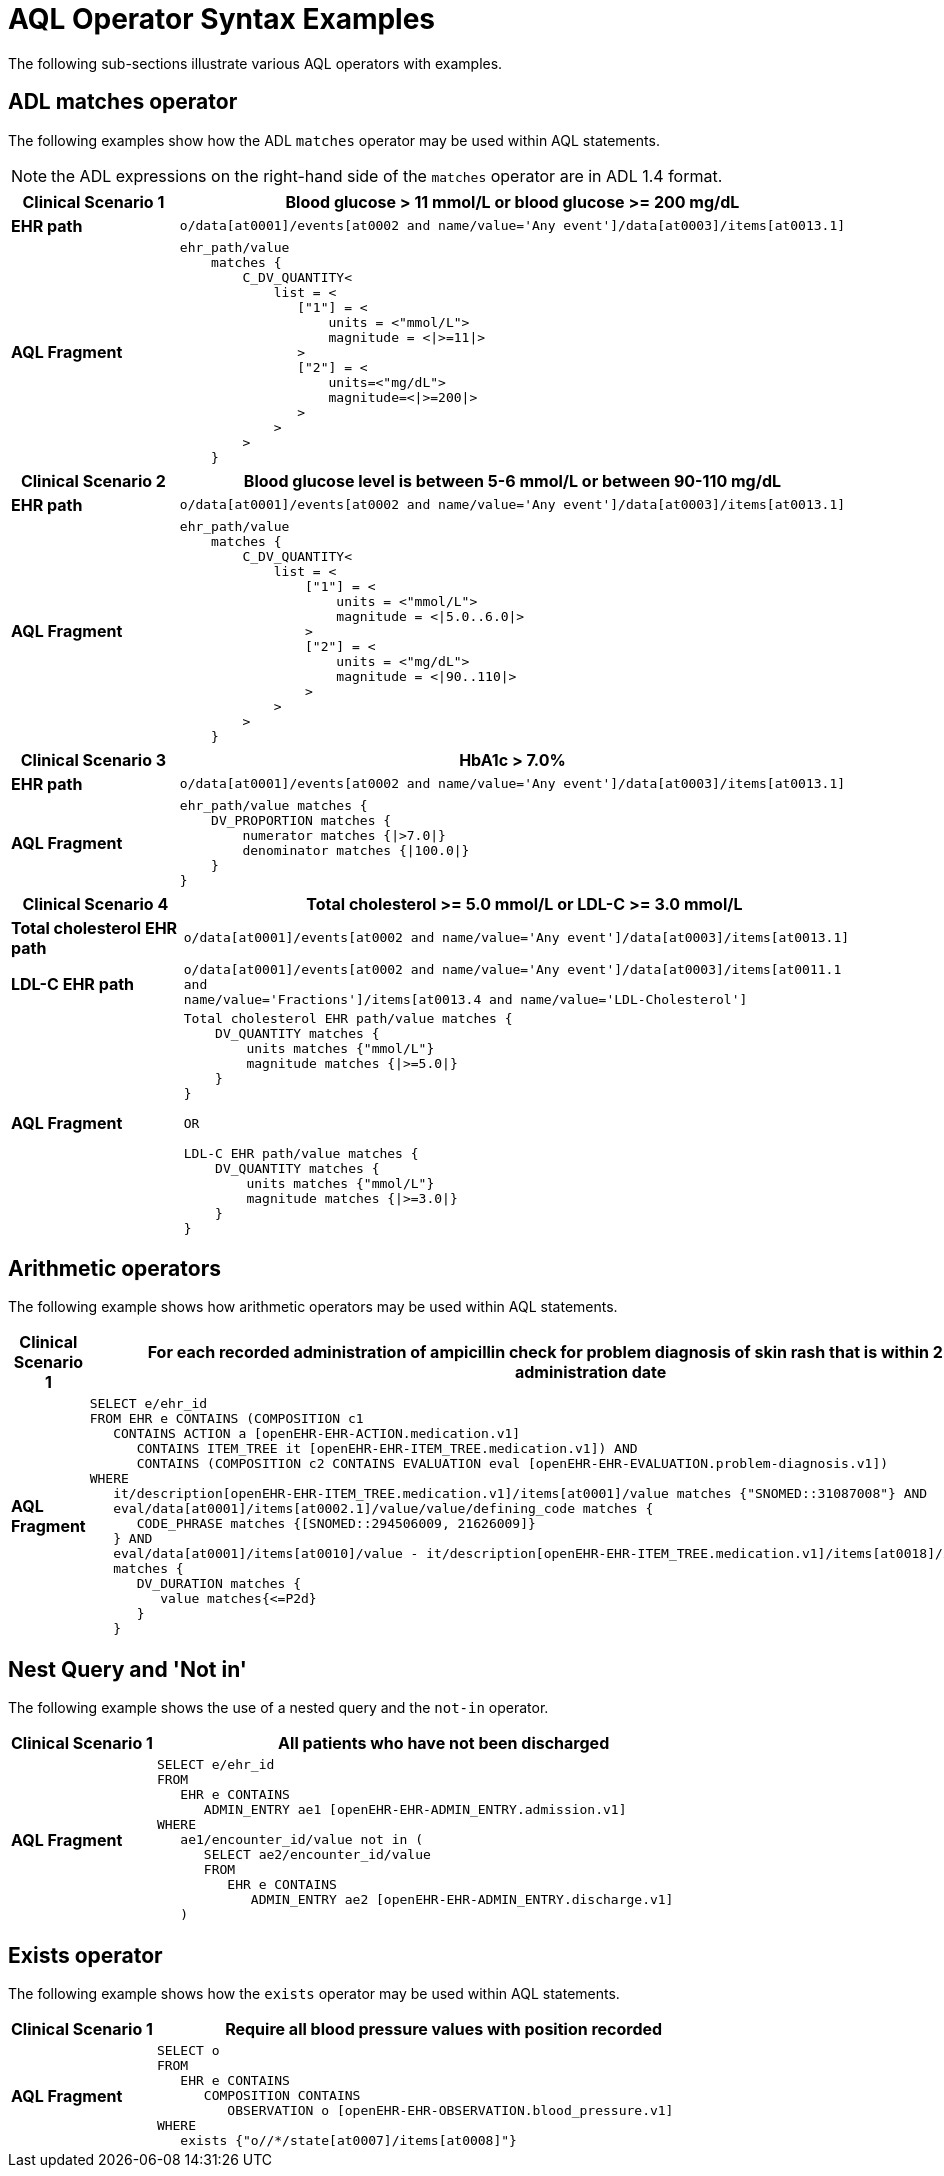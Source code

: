 = AQL Operator Syntax Examples

The following sub-sections illustrate various AQL operators with examples.

== ADL matches operator

The following examples show how the ADL `matches` operator may be used within AQL statements.

NOTE: the ADL expressions on the right-hand side of the `matches` operator are in ADL 1.4 format.

[cols="1,4a",options="header",separator=¦]
|===

¦*Clinical Scenario 1*      ¦Blood glucose > 11 mmol/L or blood glucose >= 200 mg/dL

¦*EHR path*                 ¦`o/data[at0001]/events[at0002 and name/value='Any event']/data[at0003]/items[at0013.1]`

¦*AQL Fragment*             ¦
----
ehr_path/value
    matches {
        C_DV_QUANTITY<
            list = <
               ["1"] = <
                   units = <"mmol/L">
                   magnitude = <|>=11|>
               >
               ["2"] = <
                   units=<"mg/dL">
                   magnitude=<|>=200|>
               >
            >
        >
    }
----
|===


[cols="1,4a",options="header",separator=¦]
|===

¦*Clinical Scenario 2*      ¦Blood glucose level is between 5-6 mmol/L or between 90-110 mg/dL

¦*EHR path*                 ¦`o/data[at0001]/events[at0002 and name/value='Any event']/data[at0003]/items[at0013.1]`

¦*AQL Fragment*             ¦
----
ehr_path/value
    matches {
        C_DV_QUANTITY<
            list = <
                ["1"] = <
                    units = <"mmol/L">
                    magnitude = <|5.0..6.0|>
                >
                ["2"] = <
                    units = <"mg/dL">
                    magnitude = <|90..110|>
                >
            >
        >
    }
----
|===


[cols="1,4a",options="header",separator=¦]
|===

¦*Clinical Scenario 3*      ¦HbA1c > 7.0%

¦*EHR path*                 ¦`o/data[at0001]/events[at0002 and name/value='Any event']/data[at0003]/items[at0013.1]`

¦*AQL Fragment*             ¦
----
ehr_path/value matches {
    DV_PROPORTION matches {
        numerator matches {|>7.0|}
        denominator matches {|100.0|}
    }
}
----
|===


[cols="1,4a",options="header",separator=¦]
|===

¦*Clinical Scenario 4*          ¦Total cholesterol >= 5.0 mmol/L or LDL-C >= 3.0 mmol/L

¦*Total cholesterol EHR path*   ¦`o/data[at0001]/events[at0002 and name/value='Any event']/data[at0003]/items[at0013.1]`
¦*LDL-C EHR path*               ¦`o/data[at0001]/events[at0002 and name/value='Any event']/data[at0003]/items[at0011.1 and +
                                  name/value='Fractions']/items[at0013.4 and name/value='LDL-Cholesterol']`

¦*AQL Fragment*                 ¦
----
Total cholesterol EHR path/value matches {
    DV_QUANTITY matches {
        units matches {"mmol/L"}
        magnitude matches {|>=5.0|}
    }
}

OR

LDL-C EHR path/value matches {
    DV_QUANTITY matches {
        units matches {"mmol/L"}
        magnitude matches {|>=3.0|}
    }
}
----
|===



== Arithmetic operators

The following example shows how arithmetic operators may be used within AQL statements.

[cols="1,4a",options="header",separator=¦]
|===

¦*Clinical Scenario 1*      ¦For each recorded administration of ampicillin check for problem diagnosis of skin rash that is within 2 days of the administration date

¦*AQL Fragment*             ¦
----
SELECT e/ehr_id
FROM EHR e CONTAINS (COMPOSITION c1
   CONTAINS ACTION a [openEHR-EHR-ACTION.medication.v1]
      CONTAINS ITEM_TREE it [openEHR-EHR-ITEM_TREE.medication.v1]) AND
      CONTAINS (COMPOSITION c2 CONTAINS EVALUATION eval [openEHR-EHR-EVALUATION.problem-diagnosis.v1])
WHERE
   it/description[openEHR-EHR-ITEM_TREE.medication.v1]/items[at0001]/value matches {"SNOMED::31087008"} AND
   eval/data[at0001]/items[at0002.1]/value/value/defining_code matches {
      CODE_PHRASE matches {[SNOMED::294506009, 21626009]}
   } AND
   eval/data[at0001]/items[at0010]/value - it/description[openEHR-EHR-ITEM_TREE.medication.v1]/items[at0018]/items[at0019]/value
   matches {
      DV_DURATION matches {
         value matches{<=P2d}
      }
   }
----
|===


== Nest Query and 'Not in'

The following example shows the use of a nested query and the `not-in` operator.

[cols="1,4a",options="header",separator=¦]
|===

¦*Clinical Scenario 1*      ¦All patients who have not been discharged

¦*AQL Fragment*             ¦
----
SELECT e/ehr_id
FROM
   EHR e CONTAINS
      ADMIN_ENTRY ae1 [openEHR-EHR-ADMIN_ENTRY.admission.v1]
WHERE
   ae1/encounter_id/value not in (
      SELECT ae2/encounter_id/value
      FROM
         EHR e CONTAINS
            ADMIN_ENTRY ae2 [openEHR-EHR-ADMIN_ENTRY.discharge.v1]
   )
----
|===


== Exists operator

The following example shows how the `exists` operator may be used within AQL statements.

[cols="1,4a",options="header",separator=¦]
|===

¦*Clinical Scenario 1*      ¦Require all blood pressure values with position recorded

¦*AQL Fragment*             ¦
----
SELECT o
FROM
   EHR e CONTAINS
      COMPOSITION CONTAINS
         OBSERVATION o [openEHR-EHR-OBSERVATION.blood_pressure.v1]
WHERE
   exists {"o//*/state[at0007]/items[at0008]"}
----
|===
